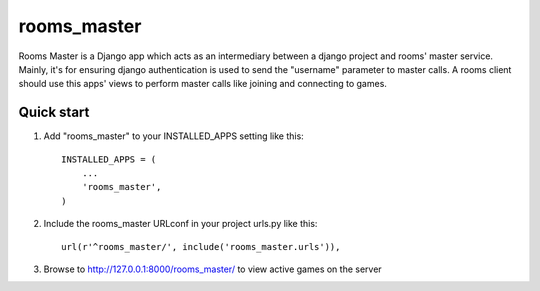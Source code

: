 =====
rooms_master
=====

Rooms Master is a Django app which acts as an intermediary between a django project and rooms' master service. Mainly, it's for ensuring django authentication is used to send the "username" parameter to master calls. A rooms client should use this apps' views to perform master calls like joining and connecting to games.

Quick start
-----------

1. Add "rooms_master" to your INSTALLED_APPS setting like this::

      INSTALLED_APPS = (
          ...
          'rooms_master',
      )

2. Include the rooms_master URLconf in your project urls.py like this::

      url(r'^rooms_master/', include('rooms_master.urls')),

3. Browse to http://127.0.0.1:8000/rooms_master/ to view active games on the server
